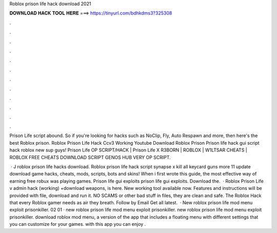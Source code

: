 Roblox prison life hack download 2021



𝐃𝐎𝐖𝐍𝐋𝐎𝐀𝐃 𝐇𝐀𝐂𝐊 𝐓𝐎𝐎𝐋 𝐇𝐄𝐑𝐄 ===> https://tinyurl.com/bdhkdms3?325308



.



.



.



.



.



.



.



.



.



.



.



.

Prison Life script abound. So if you're looking for hacks such as NoClip, Fly, Auto Respawn and more, then here's the best Roblox prison. Roblox Prison Life Hack Ccv3 Working Youtube Download Roblox Prison Prison life hack gui script hack roblox new sup guys! Prison Life OP SCRIPT/HACK | Prison Life X R3BORN | ROBLOX | W1LTSAR CHEATS | ROBLOX FREE CHEATS DOWNLOAD SCRIPT GENOS HUB VERY OP SCRIPT.

 · J roblox prison life hacks download. Roblox prison life hack script synapse x kill all keycard guns more 11 update download game hacks, cheats, mods, scripts, bots and skins! When i first wrote this guide, the most effective way of earning free robux was playing games. Prison life gui exploits prison life gui exploits. Download the.  · Roblox Prison Life v admin hack (working) +download weapons, is here. New working tool available now. Features and instructions will be provided with file, download and run it. NO SCAMS or other bad stuff in files, they are clean and safe. The Roblox Hack that every Roblox gamer needs as air they breath. Follow by Email Get all latest.  · New roblox prison life mod menu exploit prisonkiller. 02 01 · new roblox prison life mod menu exploit prisonkiller. new roblox prison life mod menu exploit prisonkiller. download roblox mod menu, a version of the app that includes a floating menu with different settings that you can customize for your games. with this app you can enjoy .
